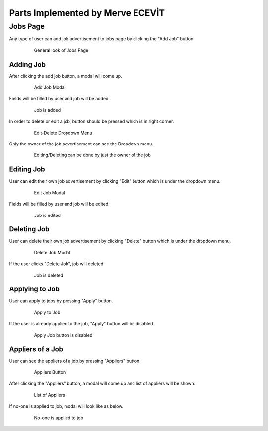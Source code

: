 Parts Implemented by Merve ECEVİT
=================================

Jobs Page
---------

Any type of user can add job advertisement to jobs page by clicking the "Add Job" button.

   .. figure:: https://raw.githubusercontent.com/itucsdb1613/itucsdb1613/master/static/images/guide/user_guide_1.png
      :scale: 50 %
      :alt: map to buried treasure

      General look of Jobs Page

Adding Job
^^^^^^^^^^

After clicking the add job button, a modal will come up.

   .. figure:: https://raw.githubusercontent.com/itucsdb1613/itucsdb1613/master/static/images/guide/user_guide_2.png
      :scale: 50 %
      :alt: map to buried treasure

      Add Job Modal

Fields will be filled by user and job will be added.

   .. figure:: https://raw.githubusercontent.com/itucsdb1613/itucsdb1613/master/static/images/guide/user_guide_3.png
      :scale: 50 %
      :alt: map to buried treasure

      Job is added
In order to delete or edit a job, button should be pressed which is in right corner.

   .. figure:: https://raw.githubusercontent.com/itucsdb1613/itucsdb1613/master/static/images/guide/user_guide_4.png
      :scale: 50 %
      :alt: map to buried treasure

      Edit-Delete Dropdown Menu
Only the owner of the job advertisement can see the Dropdown menu.

   .. figure:: https://raw.githubusercontent.com/itucsdb1613/itucsdb1613/master/static/images/guide/user_guide_14.png
      :scale: 50 %
      :alt: map to buried treasure

      Editing/Deleting can be done by just the owner of the job

Editing Job
^^^^^^^^^^^

User can edit their own job advertisement by clicking "Edit" button which is under the dropdown menu.

   .. figure:: https://raw.githubusercontent.com/itucsdb1613/itucsdb1613/master/static/images/guide/user_guide_5.png
      :scale: 50 %
      :alt: map to buried treasure

      Edit Job Modal

Fields will be filled by user and job will be edited.

   .. figure:: https://raw.githubusercontent.com/itucsdb1613/itucsdb1613/master/static/images/guide/user_guide_6.png
      :scale: 50 %
      :alt: map to buried treasure

      Job is edited

Deleting Job
^^^^^^^^^^^^

User can delete their own job advertisement by clicking "Delete" button which is under the dropdown menu.

   .. figure:: https://raw.githubusercontent.com/itucsdb1613/itucsdb1613/master/static/images/guide/user_guide_7.png
      :scale: 50 %
      :alt: map to buried treasure

      Delete Job Modal
If the user clicks "Delete Job", job will deleted.

   .. figure:: https://raw.githubusercontent.com/itucsdb1613/itucsdb1613/master/static/images/guide/user_guide_8.png
      :scale: 50 %
      :alt: map to buried treasure

      Job is deleted

Applying to Job
^^^^^^^^^^^^^^^

User can apply to jobs by pressing "Apply" button.

   .. figure:: https://raw.githubusercontent.com/itucsdb1613/itucsdb1613/master/static/images/guide/user_guide_9.png
      :scale: 50 %
      :alt: map to buried treasure

      Apply to Job

If the user is already applied to the job, "Apply" button will be disabled

   .. figure:: https://raw.githubusercontent.com/itucsdb1613/itucsdb1613/master/static/images/guide/user_guide_10.png
      :scale: 50 %
      :alt: map to buried treasure

      Apply Job button is disabled

Appliers of a Job
^^^^^^^^^^^^^^^^^

User can see the appliers of a job by pressing "Appliers" button.

   .. figure:: https://raw.githubusercontent.com/itucsdb1613/itucsdb1613/master/static/images/guide/user_guide_11.png
      :scale: 50 %
      :alt: map to buried treasure

      Appliers Button

After clicking the "Appliers" button, a modal will come up and list of appliers will be shown.

   .. figure:: https://raw.githubusercontent.com/itucsdb1613/itucsdb1613/master/static/images/guide/user_guide_12.png
      :scale: 50 %
      :alt: map to buried treasure

      List of Appliers

If no-one is applied to job, modal will look like as below.

   .. figure:: https://raw.githubusercontent.com/itucsdb1613/itucsdb1613/master/static/images/guide/user_guide_13.png
      :scale: 50 %
      :alt: map to buried treasure

      No-one is applied to job

